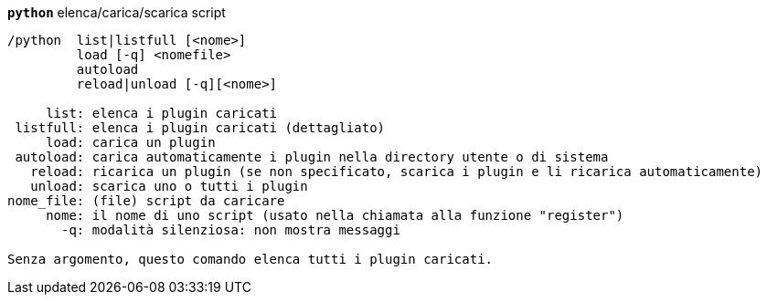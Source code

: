 //
// This file is auto-generated by script docgen.py.
// DO NOT EDIT BY HAND!
//
[[command_python_python]]
[command]*`python`* elenca/carica/scarica script::

----
/python  list|listfull [<nome>]
         load [-q] <nomefile>
         autoload
         reload|unload [-q][<nome>]

     list: elenca i plugin caricati
 listfull: elenca i plugin caricati (dettagliato)
     load: carica un plugin
 autoload: carica automaticamente i plugin nella directory utente o di sistema
   reload: ricarica un plugin (se non specificato, scarica i plugin e li ricarica automaticamente)
   unload: scarica uno o tutti i plugin
nome_file: (file) script da caricare
     nome: il nome di uno script (usato nella chiamata alla funzione "register")
       -q: modalità silenziosa: non mostra messaggi

Senza argomento, questo comando elenca tutti i plugin caricati.
----
